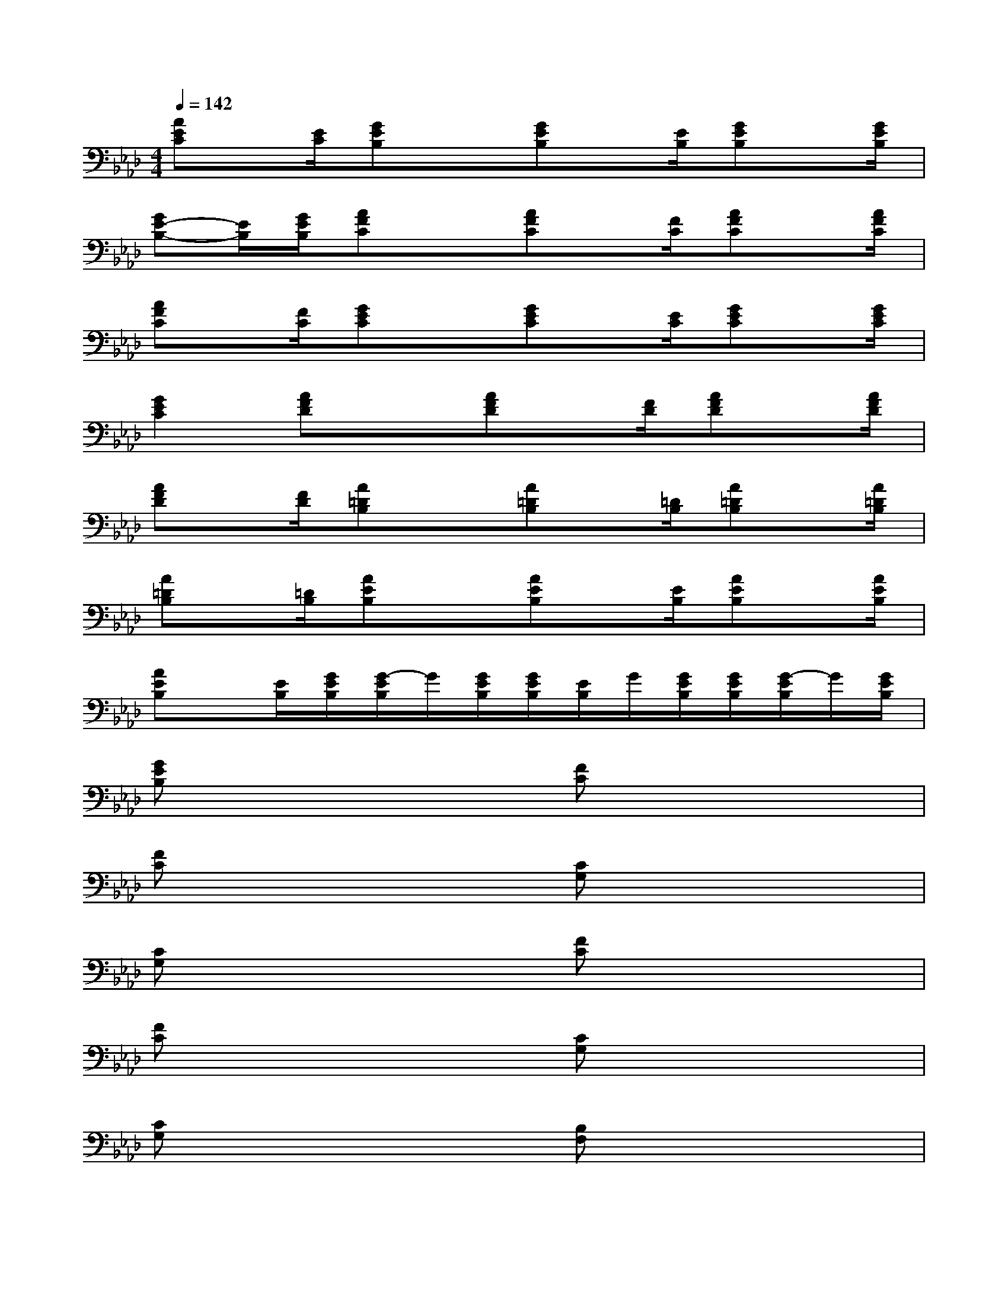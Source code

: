 X:1
T:
M:4/4
L:1/8
Q:1/4=142
K:Ab%4flats
V:1
[AEC]x/2[E/2C/2][GEB,]x[GEB,]x/2[E/2B,/2][GEB,]x/2[G/2E/2B,/2]|
[GE-B,-][E/2B,/2][G/2E/2B,/2][AFC]x[AFC]x/2[F/2C/2][AFC]x/2[A/2F/2C/2]|
[AFC]x/2[F/2C/2][GEC]x[GEC]x/2[E/2C/2][GEC]x/2[G/2E/2C/2]|
[G2E2C2][AFD]x[AFD]x/2[F/2D/2][AFD]x/2[A/2F/2D/2]|
[AFD]x/2[F/2D/2][A=DB,]x[A=DB,]x/2[=D/2B,/2][A=DB,]x/2[A/2=D/2B,/2]|
[A=DB,]x/2[=D/2B,/2][AEB,]x[AEB,]x/2[E/2B,/2][AEB,]x/2[A/2E/2B,/2]|
[AEB,]x/2[E/2B,/2][G/2E/2B,/2][G/2-E/2B,/2]G/2[G/2E/2B,/2][G/2E/2B,/2][E/2B,/2]G/2[G/2E/2B,/2][G/2E/2B,/2][G/2-E/2B,/2]G/2[G/2E/2B,/2]|
[GEB,]x3[FC]x3|
[FC]x3[CG,]x3|
[CG,]x3[FC]x3|
[FC]x3[CG,]x3|
[CG,]x3[B,F,]x3|
[B,F,]x3[CG,]x3|
[CG,]x3[FC]x3|
[CG,]x[FC]x4x|
x4[FC]x3